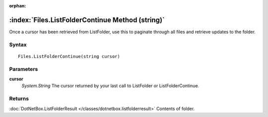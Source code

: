 :orphan:

:index:`Files.ListFolderContinue Method (string)`
=================================================

Once a cursor has been retrieved from ListFolder, use this to paginate through all files and retrieve updates to the folder.

Syntax
------

::

	Files.ListFolderContinue(string cursor)

Parameters
----------

**cursor**
	*System.String* The cursor returned by your last call to ListFolder or ListFolderContinue.

Returns
-------

:doc:`DotNetBox.ListFolderResult </classes/dotnetbox.listfolderresult>`  Contents of folder.
